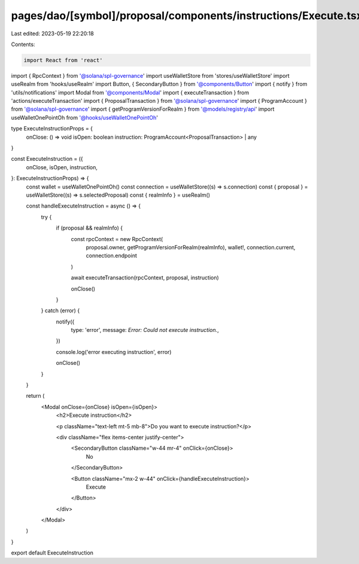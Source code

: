 pages/dao/[symbol]/proposal/components/instructions/Execute.tsx
===============================================================

Last edited: 2023-05-19 22:20:18

Contents:

.. code-block:: tsx

    import React from 'react'
import { RpcContext } from '@solana/spl-governance'
import useWalletStore from 'stores/useWalletStore'
import useRealm from 'hooks/useRealm'
import Button, { SecondaryButton } from '@components/Button'
import { notify } from 'utils/notifications'
import Modal from '@components/Modal'
import { executeTransaction } from 'actions/executeTransaction'
import { ProposalTransaction } from '@solana/spl-governance'
import { ProgramAccount } from '@solana/spl-governance'
import { getProgramVersionForRealm } from '@models/registry/api'
import useWalletOnePointOh from '@hooks/useWalletOnePointOh'

type ExecuteInstructionProps = {
  onClose: () => void
  isOpen: boolean
  instruction: ProgramAccount<ProposalTransaction> | any
}

const ExecuteInstruction = ({
  onClose,
  isOpen,
  instruction,
}: ExecuteInstructionProps) => {
  const wallet = useWalletOnePointOh()
  const connection = useWalletStore((s) => s.connection)
  const { proposal } = useWalletStore((s) => s.selectedProposal)
  const { realmInfo } = useRealm()

  const handleExecuteInstruction = async () => {
    try {
      if (proposal && realmInfo) {
        const rpcContext = new RpcContext(
          proposal.owner,
          getProgramVersionForRealm(realmInfo),
          wallet!,
          connection.current,
          connection.endpoint
        )

        await executeTransaction(rpcContext, proposal, instruction)

        onClose()
      }
    } catch (error) {
      notify({
        type: 'error',
        message: `Error: Could not execute instruction.`,
      })

      console.log('error executing instruction', error)

      onClose()
    }
  }

  return (
    <Modal onClose={onClose} isOpen={isOpen}>
      <h2>Execute instruction</h2>

      <p className="text-left mt-5 mb-8">Do you want to execute instruction?</p>

      <div className="flex items-center justify-center">
        <SecondaryButton className="w-44 mr-4" onClick={onClose}>
          No
        </SecondaryButton>

        <Button className="mx-2 w-44" onClick={handleExecuteInstruction}>
          Execute
        </Button>
      </div>
    </Modal>
  )
}

export default ExecuteInstruction


